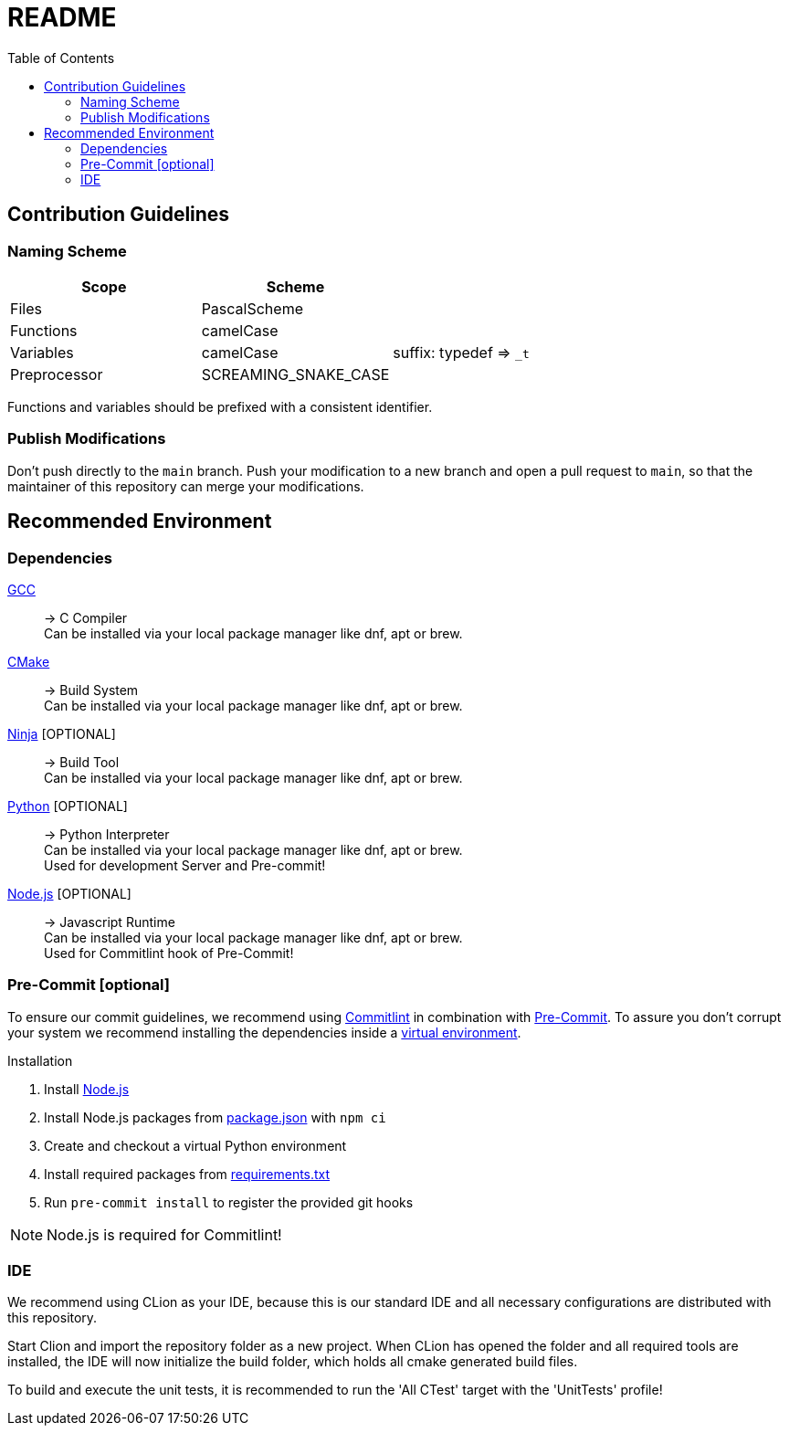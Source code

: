 = README
:toc:
ifdef::env-github[]
:tip-caption: :bulb:
:note-caption: :information_source:
:important-caption: :heavy_exclamation_mark:
:caution-caption: :fire:
:warning-caption: :warning:
endif::[]

== Contribution Guidelines

=== Naming Scheme

[cols=">,<,<"]
|===
|Scope |Scheme |

|Files |PascalScheme |
|Functions |camelCase |
|Variables |camelCase |suffix: typedef =&gt; `_t`
|Preprocessor |SCREAMING_SNAKE_CASE |
|===

Functions and variables should be prefixed with a consistent identifier.

=== Publish Modifications

Don't push directly to the `main` branch.
Push your modification to a new branch and open a pull request to `main`, so that the maintainer of this repository can merge your modifications.

== Recommended Environment

=== Dependencies

https://gcc.gnu.org/[GCC]::
-> C Compiler +
Can be installed via your local package manager like dnf, apt or brew.

https://cmake.org[CMake]::
-> Build System +
Can be installed via your local package manager like dnf, apt or brew.

https://ninja-build.org/[Ninja] [OPTIONAL]::
-> Build Tool +
Can be installed via your local package manager like dnf, apt or brew.

https://www.python.org/[Python] [OPTIONAL]::
-> Python Interpreter +
Can be installed via your local package manager like dnf, apt or brew. +
Used for development Server and Pre-commit!

https://nodejs.org/en[Node.js] [OPTIONAL]::
-> Javascript Runtime +
Can be installed via your local package manager like dnf, apt or brew. +
Used for Commitlint hook of Pre-Commit!

=== Pre-Commit [optional]

To ensure our commit guidelines, we recommend using https://commitlint.js.org/#/[Commitlint] in combination with https://pre-commit.com/[Pre-Commit].
To assure you don't corrupt your system we recommend installing the dependencies inside a https://python.land/virtual-environments/virtualenv#How_to_create_a_Python_venv[virtual environment].

.Installation
1. Install https://nodejs.org/en[Node.js]
2. Install Node.js packages from link:../package.json[package.json] with `npm ci`
1. Create and checkout a virtual Python environment
2. Install required packages from link:../requirements.txt[requirements.txt]
3. Run `pre-commit install` to register the provided git hooks

NOTE: Node.js is required for Commitlint!

=== IDE

We recommend using CLion as your IDE, because this is our standard IDE and all necessary configurations are distributed with this repository.

Start Clion and import the repository folder as a new project.
When CLion has opened the folder and all required tools are installed, the IDE will now initialize the build folder, which holds all cmake generated build files.

To build and execute the unit tests, it is recommended to run the 'All CTest' target with the 'UnitTests' profile!
